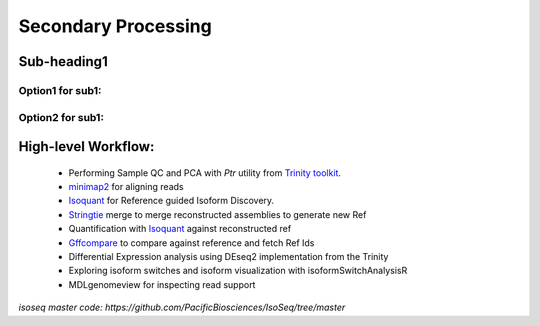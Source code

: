 
Secondary Processing
=====================

Sub-heading1
---------------
Option1 for sub1:
~~~~~~~~~~~~~~~~~
Option2 for sub1:
~~~~~~~~~~~~~~~~~


High-level Workflow:
--------------------
   
   - Performing Sample QC and PCA with `Ptr` utility from `Trinity toolkit <https://github.com/trinityrnaseq/trinityrnaseq/wiki>`_.
   - `minimap2 <https://lh3.github.io/minimap2/minimap2.html>`_ for aligning reads
   - `Isoquant <https://github.com/ablab/IsoQuant>`_ for Reference guided Isoform Discovery.
   - `Stringtie <https://ccb.jhu.edu/software/stringtie/index.shtml?t=manual>`_ merge to merge reconstructed assemblies to generate new Ref
   - Quantification with `Isoquant <https://github.com/ablab/IsoQuant>`_ against reconstructed ref
   - `Gffcompare <https://github.com/gpertea/gffcompare>`_ to compare against reference and fetch Ref Ids
   - Differential Expression analysis using DEseq2 implementation from the Trinity
   - Exploring isoform switches and isoform visualization with isoformSwitchAnalysisR
   - MDLgenomeview for inspecting read support


`isoseq master code: https://github.com/PacificBiosciences/IsoSeq/tree/master`




